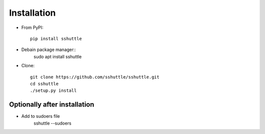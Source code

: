 Installation
============

- From PyPI::

      pip install sshuttle

- Debain package manager::
		sudo apt install sshuttle

- Clone::

      git clone https://github.com/sshuttle/sshuttle.git
      cd sshuttle
      ./setup.py install


Optionally after installation
-----------------------------

- Add to sudoers file
		sshuttle --sudoers
